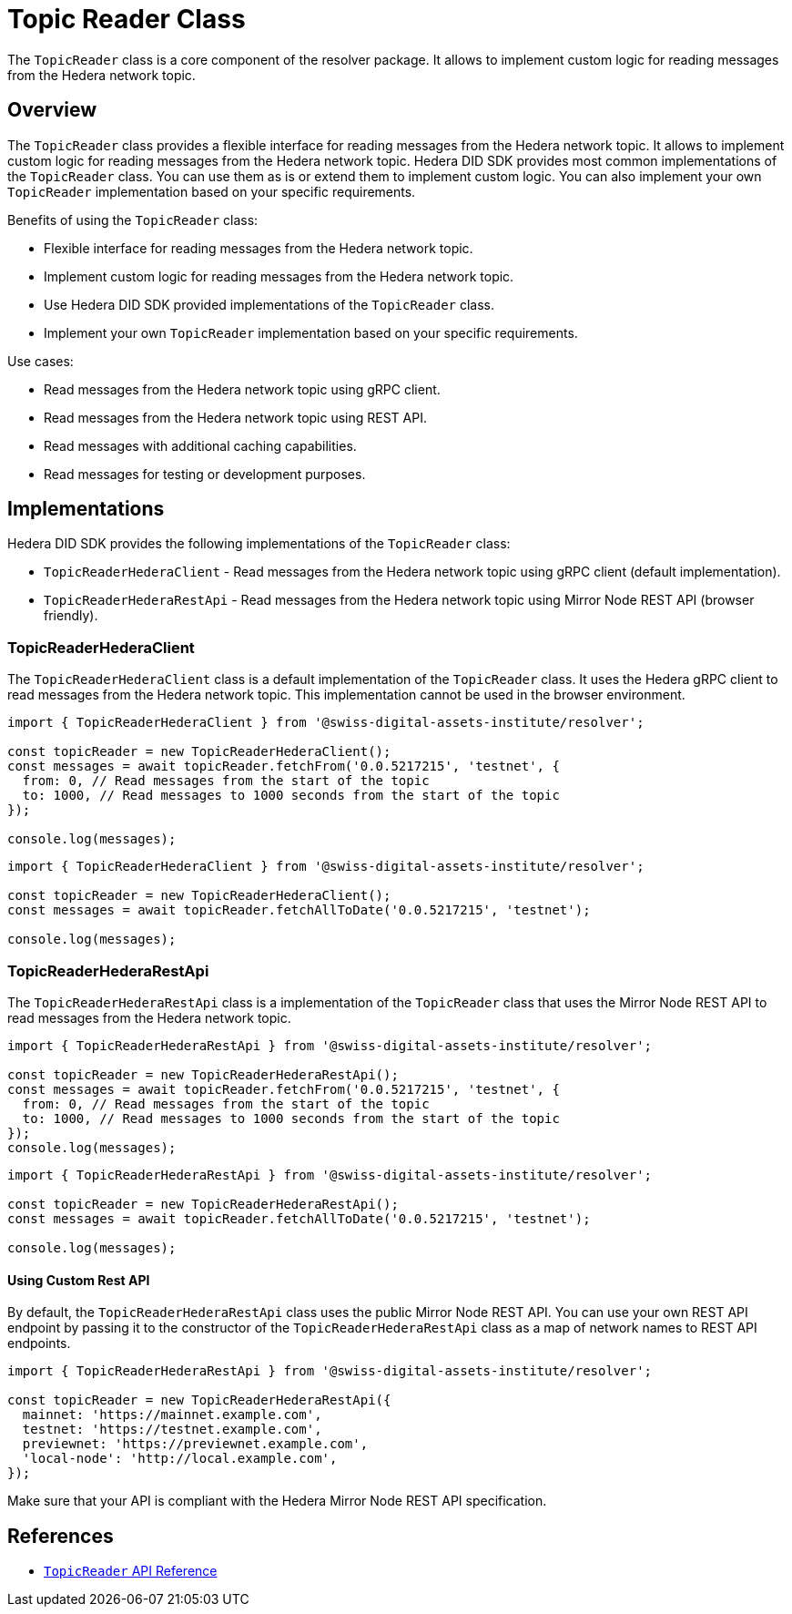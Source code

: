 = Topic Reader Class

The `TopicReader` class is a core component of the resolver package. It allows to implement custom logic for reading messages from the Hedera network topic.

== Overview

The `TopicReader` class provides a flexible interface for reading messages from the Hedera network topic. It allows to implement custom logic for reading messages from the Hedera network topic. Hedera DID SDK provides most common implementations of the `TopicReader` class. You can use them as is or extend them to implement custom logic. You can also implement your own `TopicReader` implementation based on your specific requirements.

Benefits of using the `TopicReader` class:

* Flexible interface for reading messages from the Hedera network topic.
* Implement custom logic for reading messages from the Hedera network topic.
* Use Hedera DID SDK provided implementations of the `TopicReader` class.
* Implement your own `TopicReader` implementation based on your specific requirements.

Use cases:

* Read messages from the Hedera network topic using gRPC client.
* Read messages from the Hedera network topic using REST API.
* Read messages with additional caching capabilities.
* Read messages for testing or development purposes.

== Implementations

Hedera DID SDK provides the following implementations of the `TopicReader` class:

* `TopicReaderHederaClient` - Read messages from the Hedera network topic using gRPC client (default implementation).
* `TopicReaderHederaRestApi` - Read messages from the Hedera network topic using Mirror Node REST API (browser friendly).

=== TopicReaderHederaClient

The `TopicReaderHederaClient` class is a default implementation of the `TopicReader` class. It uses the Hedera gRPC client to read messages from the Hedera network topic. This implementation cannot be used in the browser environment.

[source, typescript]
----
import { TopicReaderHederaClient } from '@swiss-digital-assets-institute/resolver';

const topicReader = new TopicReaderHederaClient();
const messages = await topicReader.fetchFrom('0.0.5217215', 'testnet', {
  from: 0, // Read messages from the start of the topic
  to: 1000, // Read messages to 1000 seconds from the start of the topic
});

console.log(messages);
----


[source, typescript]
----
import { TopicReaderHederaClient } from '@swiss-digital-assets-institute/resolver';

const topicReader = new TopicReaderHederaClient();
const messages = await topicReader.fetchAllToDate('0.0.5217215', 'testnet');

console.log(messages);
----

=== TopicReaderHederaRestApi

The `TopicReaderHederaRestApi` class is a implementation of the `TopicReader` class that uses the Mirror Node REST API to read messages from the Hedera network topic.

[source, typescript]
----
import { TopicReaderHederaRestApi } from '@swiss-digital-assets-institute/resolver';

const topicReader = new TopicReaderHederaRestApi();
const messages = await topicReader.fetchFrom('0.0.5217215', 'testnet', {
  from: 0, // Read messages from the start of the topic
  to: 1000, // Read messages to 1000 seconds from the start of the topic
});
console.log(messages);
----


[source, typescript]
----
import { TopicReaderHederaRestApi } from '@swiss-digital-assets-institute/resolver';

const topicReader = new TopicReaderHederaRestApi();
const messages = await topicReader.fetchAllToDate('0.0.5217215', 'testnet');

console.log(messages);
----

==== Using Custom Rest API 
By default, the `TopicReaderHederaRestApi` class uses the public Mirror Node REST API. You can use your own REST API endpoint by passing it to the constructor of the `TopicReaderHederaRestApi` class as a map of network names to REST API endpoints.

[source, typescript]
----
import { TopicReaderHederaRestApi } from '@swiss-digital-assets-institute/resolver';

const topicReader = new TopicReaderHederaRestApi({
  mainnet: 'https://mainnet.example.com',
  testnet: 'https://testnet.example.com',
  previewnet: 'https://previewnet.example.com',
  'local-node': 'http://local.example.com',
});
----

Make sure that your API is compliant with the Hedera Mirror Node REST API specification.


== References

* xref:04-implementation/components/topic-reader-api.adoc[`TopicReader` API Reference]